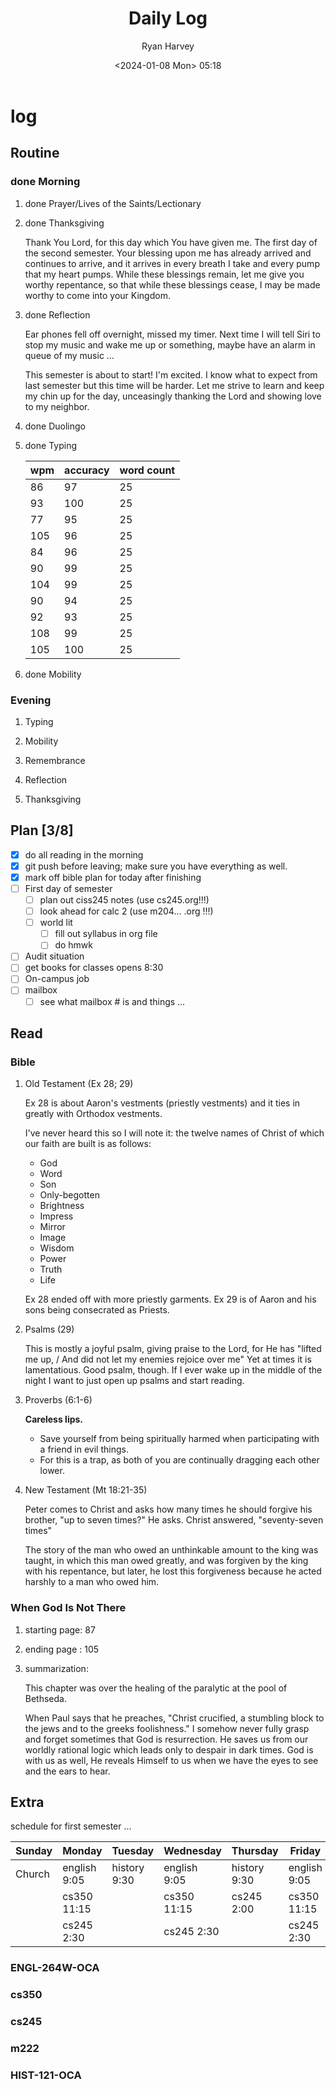 #+title: Daily Log
#+author: Ryan Harvey
#+date: <2024-01-08 Mon> 05:18
* log 
** Routine
*** done Morning
**** done Prayer/Lives of the Saints/Lectionary
**** done Thanksgiving
Thank You Lord, for this day which You have given me.
The first day of the second semester.
Your blessing upon me has already arrived and continues to arrive, and it arrives in every breath I take and every pump that my heart pumps. While these blessings remain, let me give you worthy repentance, so that while these blessings cease, I may be made worthy to come into your Kingdom.
**** done Reflection
Ear phones fell off overnight, missed my timer. Next time I will tell Siri to stop my music and wake me up or something, maybe have an alarm in queue of my music ...

This semester is about to start! I'm excited. I know what to expect from last semester but this time will be harder. Let me strive to learn and keep my chin up for the day, unceasingly thanking the Lord and showing love to my neighbor.
**** done Duolingo
**** done Typing
| wpm | accuracy | word count |
|-----+----------+------------|
|  86 |       97 |         25 |
|  93 |      100 |         25 |
|  77 |       95 |         25 |
| 105 |       96 |         25 |
|  84 |       96 |         25 |
|  90 |       99 |         25 |
| 104 |       99 |         25 |
|  90 |       94 |         25 |
|  92 |       93 |         25 |
| 108 |       99 |         25 |
| 105 |      100 |         25 |
**** done Mobility
*** Evening
**** Typing
**** Mobility
**** Remembrance 
**** Reflection
**** Thanksgiving
** Plan [3/8]
- [X] do all reading in the morning
- [X] git push before leaving; make sure you have everything as well.
- [X] mark off bible plan for today after finishing
- [ ] First day of semester
  - [ ] plan out ciss245 notes (use cs245.org!!!)
  - [ ] look ahead for calc 2  (use m204... .org !!!)
  - [ ] world lit 
    - [ ] fill out syllabus in org file
    - [ ] do hmwk
- [ ] Audit situation
- [ ] get books for classes
  opens 8:30
- [ ] On-campus job
- [ ] mailbox
  - [ ] see what mailbox # is and things ...
** Read
*** Bible 
**** Old Testament (Ex 28; 29)
Ex 28 is about Aaron's vestments (priestly vestments) and it ties in greatly with Orthodox vestments. 

I've never heard this so I will note it: the twelve names of Christ of which our faith are built is as follows:
- God
- Word
- Son
- Only-begotten
- Brightness
- Impress
- Mirror
- Image
- Wisdom
- Power
- Truth
- Life

Ex 28 ended off with more priestly garments. Ex 29 is of Aaron and his sons being consecrated as Priests. 
**** Psalms (29)
This is mostly a joyful psalm, giving praise to the Lord, for He has "lifted me up, / And did not let my enemies rejoice over me" Yet at times it is lamentatious. Good psalm, though. If I ever wake up in the middle of the night I want to just open up psalms and start reading.
**** Proverbs (6:1-6)
*Careless lips.*
- Save yourself from being spiritually harmed when participating with a friend in evil things.
- For this is a trap, as both of you are continually dragging each other lower.
**** New Testament (Mt 18:21-35)
Peter comes to Christ and asks how many times he should forgive his brother, "up to seven times?" He asks. Christ answered, "seventy-seven times"

The story of the man who owed an unthinkable amount to the king was taught, in which this man owed greatly, and was forgiven by the king with his repentance, but later, he lost this forgiveness because he acted harshly to a man who owed him.
*** When God Is Not There
**** starting page: 87
**** ending page  : 105
**** summarization:
This chapter was over the healing of the paralytic at the pool of Bethseda.

When Paul says that he preaches, "Christ crucified, a stumbling block to the jews and to the greeks foolishness." I somehow never fully grasp and forget sometimes that God is resurrection. He saves us from our worldly rational logic which leads only to despair in dark times. God is with us as well, He reveals Himself to us when we have the eyes to see and the ears to hear. 
** Extra
schedule for first semester ...

| Sunday | Monday       | Tuesday      | Wednesday    | Thursday      | Friday       | Saturday |
|--------+--------------+--------------+--------------+---------------+--------------+----------|
|--------+--------------+--------------+--------------+---------------+--------------+----------|
| Church | english 9:05 | history 9:30 | english 9:05 | history 9:30  | english 9:05 |          |
|        | cs350  11:15 |              | cs350  11:15 | cs245    2:00 | cs350  11:15 |          |
|        | cs245   2:30 |              | cs245   2:30 |               | cs245   2:30 |          |
*** ENGL-264W-OCA
:PROPERTIES:
SCHEDULED: <2024-01-08 Mon 9:05 +1w>
SCHEDULED: <2024-01-10 Wed 9:05 +1w>
SCHEDULED: <2024-01-12 Fri 9:05 +1w>
:END:
*** cs350
:PROPERTIES:
SCHEDULED: <2024-01-08 Mon 11:15 +1w>
SCHEDULED: <2024-01-10 Wed 11:15 +1w>
SCHEDULED: <2024-01-12 Fri 11:15 +1w>
:END:
*** cs245
:PROPERTIES:
SCHEDULED: <2024-01-08 Mon 14:30 +1w>
SCHEDULED: <2024-01-10 Wed 14:30 +1w>
SCHEDULED: <2024-01-11 Thu 14:00 +1w>
SCHEDULED: <2024-01-12 Fri 14:30 +1w>
:END:
*** m222
:PROPERTIES:
SCHEDULED: <2024-01-08 Mon 12:20 +1w>
SCHEDULED: <2024-01-10 Wed 12:20 +1w>
SCHEDULED: <2024-01-12 Fri 12:20 +1w>
:END:
*** HIST-121-OCA
:PROPERTIES:
SCHEDULED: <2024-01-09 Tue 9:30 +1w>
SCHEDULED: <2024-01-11 Thu 9:30 +1w>
:END:
